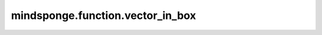mindsponge.function.vector_in_box
=================================

.. py:class:: mindsponge.function.vector_in_box(vector, pbc_box)

    在周期性边界条件下，使向量在 :math:`-0.5 \times box` 到 :math:`0.5 \times box` 的范围内。

    参数：
        - **vector** (Tensor) - 输入的向量，shape为(B, ..., D)。
        - **pbc_box** (Tensor) - PBC box，shape为(B, D)。

    输出：
        Tensor。diff_in_box，在 :math:`-0.5 \times box` 到 :math:`0.5 \times box` 的范围内的向量。shape为(B, ..., D)。

    符号：
        - **B** - Batch size。
        - **D** - 模拟系统的维度。